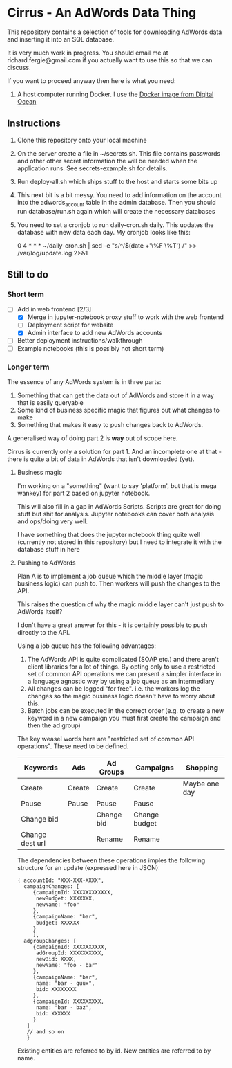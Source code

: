 * Cirrus - An AdWords Data Thing
This repository contains a selection of tools for downloading AdWords
data and inserting it into an SQL database.

It is very much work in progress. You should email me at 
richard.fergie@gmail.com if you actually want to use this so that
we can discuss.

If you want to proceed anyway then here is what you need:

1. A host computer running Docker. I use the [[https://www.digitalocean.com/features/one-click-apps/docker/][Docker image from Digital Ocean]]

** Instructions
1. Clone this repository onto your local machine
2. On the server create a file in ~/secrets.sh. This file contains passwords
   and other other secret information the will be needed when the application runs. 
   See secrets-example.sh for details.
3. Run deploy-all.sh which ships stuff to the host and starts some bits up
4. This next bit is a bit messy. You need to add information on the account into
   the adwords_account table in the admin database. Then you should run
   database/run.sh again which will create the necessary databases
5. You need to set a cronjob to run daily-cron.sh daily. This updates the database with new data each day.
    My cronjob looks like this: 
    
    0 4 * * * ~/daily-cron.sh | sed -e "s/^/$(date +'\%F \%T') /" >> /var/log/update.log 2>&1

** Still to do
*** Short term
- [-] Add in web frontend [2/3]
  - [X] Merge in jupyter-notebook proxy stuff to work with the web frontend
  - [ ] Deployment script for website
  - [X] Admin interface to add new AdWords accounts
- [ ] Better deployment instructions/walkthrough 
- [ ] Example notebooks (this is possibly not short term)

*** Longer term
The essence of any AdWords system is in three parts:

1. Something that can get the data out of AdWords and store it in a way that is easily queryable
2. Some kind of business specific magic that figures out what changes to make
3. Something that makes it easy to push changes back to AdWords.

A generalised way of doing part 2 is *way* out of scope here.

Cirrus is currently only a solution for part 1. And an incomplete one at that - there is
quite a bit of data in AdWords that isn't downloaded (yet).

**** Business magic
I'm working on a "something" (want to say 'platform', but that is mega wankey) for part 2
based on jupyter notebook.

This will also fill in a gap in AdWords Scripts. Scripts are great for doing stuff but shit
for analysis. Jupyter notebooks can cover both analysis and ops/doing very well.

I have something that does the jupyter notebook thing quite well (currently not stored in this
repository) but I need to integrate it with the database stuff in here

**** Pushing to AdWords
Plan A is to implement a job queue which the middle layer (magic business logic) can
push to. Then workers will push the changes to the API.

This raises the question of why the magic middle layer can't just push to AdWords itself?

I don't have a great answer for this - it is certainly possible to push directly to the API.

Using a job queue has the following advantages:

1. The AdWords API is quite complicated (SOAP etc.) and there aren't client libraries 
   for a lot of things. By opting only to use a restricted set of common API operations
   we can present a simpler interface in a language agnostic way by using a job queue
   as an intermediary
2. All changes can be logged "for free". i.e. the workers log the changes so the
   magic business logic doesn't have to worry about this.
3. Batch jobs can be executed in the correct order (e.g. to create a new keyword in
   a new campaign you must first create the campaign and then the ad group)

The key weasel words here are "restricted set of common API operations". These need to
be defined.

| Keywords        | Ads    | Ad Groups  | Campaigns     | Shopping      |
|-----------------+--------+------------+---------------+---------------|
| Create          | Create | Create     | Create        | Maybe one day |
| Pause           | Pause  | Pause      | Pause         |               |
| Change bid      |        | Change bid | Change budget |               |
| Change dest url |        | Rename     | Rename        |               |

The dependencies between these operations imples the following structure for an
update (expressed here in JSON):

#+BEGIN_SRC
{ accountId: "XXX-XXX-XXXX",
  campaignChanges: [
     {campaignId: XXXXXXXXXXXX,
      newBudget: XXXXXXX,
      newName: "foo"
     },
     {campaignName: "bar",
      budget: XXXXXX
     }
     ],
  adgroupChanges: [
     {campaignId: XXXXXXXXXX,
      adGroupId: XXXXXXXXXX,
      newBid: XXXX,
      newName: "foo - bar"
     },
     {campaignName: "bar",
      name: "bar - quux",
      bid: XXXXXXXX
     },
     {campaignId: XXXXXXXXX,
      name: "bar - baz",
      bid: XXXXXX
     }
   ]
   // and so on
   }
#+END_SRC

Existing entities are referred to by id. New entities are referred to by name.
